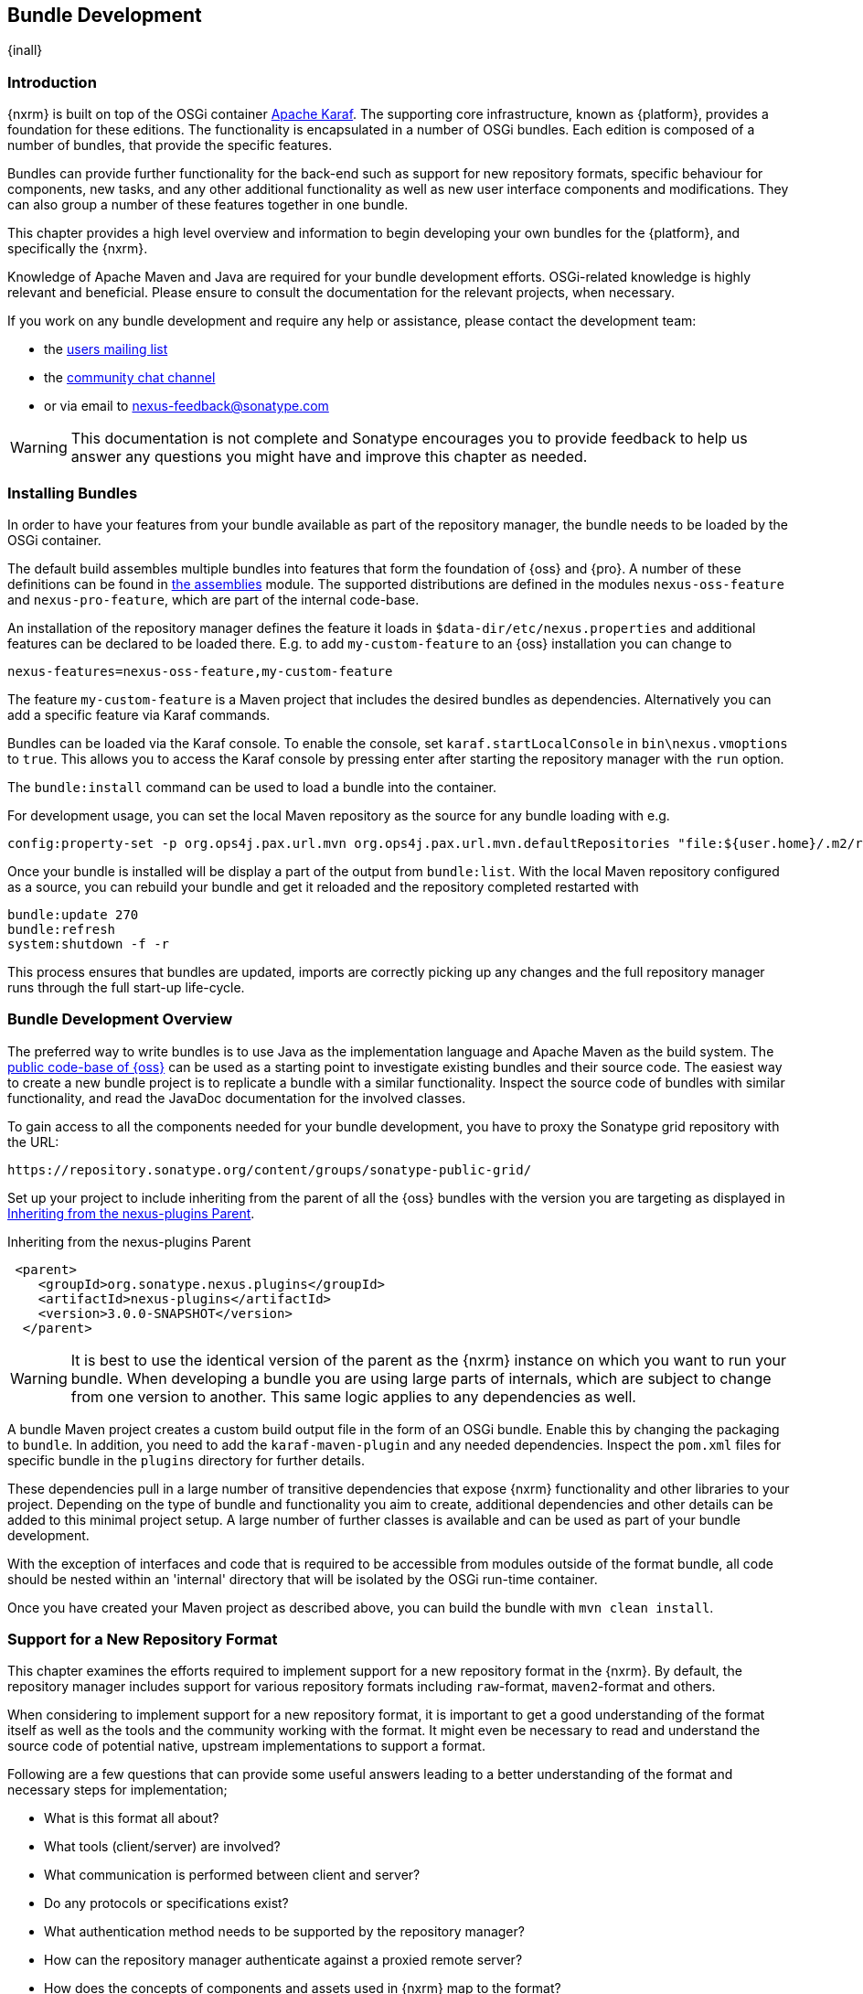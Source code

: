 [[bundle-development]]
==  Bundle Development

{inall}


[[bundle-development-introduction]]
=== Introduction

{nxrm} is built on top of the OSGi container http://karaf.apache.org/[Apache Karaf]. The supporting core
infrastructure, known as {platform}, provides a foundation for these editions. The functionality is encapsulated
in a number of OSGi bundles. Each edition is composed of a number of bundles, that provide the specific features.

Bundles can provide further functionality for the back-end such as support for new repository formats, specific
behaviour for components, new tasks, and any other additional functionality as well as new user interface
components and modifications. They can also group a number of these features together in one bundle.

This chapter provides a high level overview and information to begin developing your own bundles for the
{platform}, and specifically the {nxrm}.

Knowledge of Apache Maven and Java are required for your bundle development efforts. OSGi-related knowledge is
highly relevant and beneficial. Please ensure to consult the documentation for the relevant projects, when
necessary.

If you work on any bundle development and require any help or assistance, please contact the development team:

* the https://groups.google.com/a/glists.sonatype.com/forum/?hl=en#!forum/nexus-users[users mailing list]
* the https://links.sonatype.com/products/nexus/community-chat[community chat channel]
* or via email to nexus-feedback@sonatype.com

WARNING: This documentation is not complete and Sonatype encourages you to provide feedback to help us answer any
questions you might have and improve this chapter as needed.


[[bundle-development-installing]]
=== Installing Bundles

In order to have your features from your bundle available as part of the repository manager, the bundle needs to
be loaded by the OSGi container.

The default build assembles multiple bundles into features that form the foundation of {oss} and {pro}. A number
of these definitions can be found in https://github.com/sonatype/nexus-public/tree/master/assemblies/[the
assemblies] module. The supported distributions are defined in the modules `nexus-oss-feature` and
`nexus-pro-feature`, which are part of the internal code-base.

An installation of the repository manager defines the feature it loads in `$data-dir/etc/nexus.properties` and
additional features can be declared to be loaded there. E.g. to add `my-custom-feature` to an {oss} installation
you can change to

----
nexus-features=nexus-oss-feature,my-custom-feature
----

The feature `my-custom-feature` is a Maven project that includes the desired bundles as dependencies.
Alternatively you can add a specific feature via Karaf commands.

Bundles can be loaded via the Karaf console. To enable the console, set `karaf.startLocalConsole` in
`bin\nexus.vmoptions` to `true`. This allows you to access the Karaf console by pressing enter after starting the
repository manager with the `run` option.

The `bundle:install` command can be used to load a bundle into the container.

For development usage, you can set the local Maven repository as the source for any bundle loading with e.g.

----
config:property-set -p org.ops4j.pax.url.mvn org.ops4j.pax.url.mvn.defaultRepositories "file:${user.home}/.m2/repository@id=system.repository@snapshots"
----

Once your bundle is installed will be display a part of the output from `bundle:list`. With the local Maven
repository configured as a source, you can rebuild your bundle and get it reloaded and the repository completed
restarted with

----
bundle:update 270
bundle:refresh
system:shutdown -f -r
----
 
This process ensures that bundles are updated, imports are correctly picking up any changes and the full
repository manager runs through the full start-up life-cycle.


[[bundle-development-overview]]
=== Bundle Development Overview

The preferred way to write bundles is to use Java as the implementation language and Apache Maven as the build
system. The https://github.com/sonatype/nexus-public[public code-base of {oss}] can be used as a starting point to
investigate existing bundles and their source code. The easiest way to create a new bundle project is to replicate
a bundle with a similar functionality. Inspect the source code of bundles with similar functionality, and read the
JavaDoc documentation for the involved classes.

To gain access to all the components needed for your bundle development, you have to proxy the Sonatype grid
repository with the URL:

----
https://repository.sonatype.org/content/groups/sonatype-public-grid/
----

Set up your project to include inheriting from the parent of all the {oss} bundles with the version you are
targeting as displayed in <<fig-nexus-plugins-parent>>.

[[fig-nexus-plugins-parent]]
.Inheriting from the nexus-plugins Parent
----
 <parent>
    <groupId>org.sonatype.nexus.plugins</groupId>
    <artifactId>nexus-plugins</artifactId>
    <version>3.0.0-SNAPSHOT</version>
  </parent>
---- 

WARNING: It is best to use the identical version of the parent as the {nxrm} instance on which you want to run your
bundle. When developing a bundle you are using large parts of internals, which are subject to change from one
version to another. This same logic applies to any dependencies as well.

A bundle Maven project creates a custom build output file in the form of an OSGi bundle. Enable this by changing
the packaging to `bundle`. In addition, you need to add the `karaf-maven-plugin` and any needed dependencies.
Inspect the `pom.xml` files for specific bundle in the `plugins` directory for further details.

These dependencies pull in a large number of transitive dependencies that expose {nxrm} functionality and other
libraries to your project.  Depending on the type of bundle and functionality you aim to create, additional
dependencies and other details can be added to this minimal project setup.  A large number of further classes is
available and can be used as part of your bundle development.

With the exception of interfaces and code that is required to be accessible from modules outside of the format
bundle, all code should be nested within an 'internal' directory that will be isolated by the OSGi run-time
container.

Once you have created your Maven project as described above, you can build the bundle with `mvn clean install`.

[[repo-format]]
=== Support for a New Repository Format

This chapter examines the efforts required to implement support for a new repository format in
the {nxrm}. By default, the repository manager includes support for various repository formats including
`raw`-format, `maven2`-format and others.

When considering to implement support for a new repository format, it is important to get a good understanding of
the format itself as well as the tools and the community working with the format. It might even be necessary to
read and understand the source code of potential native, upstream implementations to support a format.

Following are a few questions that can provide some useful answers leading to a better understanding of the format
and necessary steps for implementation;

* What is this format all about?
* What tools (client/server) are involved?
* What communication is performed between client and server?
* Do any protocols or specifications exist?
* What authentication method needs to be supported by the repository manager?
* How can the repository manager authenticate against a proxied remote server?
* How does the concepts of components and assets used in {nxrm} map to the format?
* What is the best way to map the component identifier of name, version and group to the format?
* What format specific attributes should be stored as components and assets?
* Is it necessary to rewrite proxied metadata? E.g. proxied metadata contains absolute URLs to proxied server that
it has to rewrite to point to repository manager.
* Are there any special features that should be considered?

To provide sufficient support for users, a new repository format needs to include a number of features:

- proxying components from remote repositories
- storing and managing components in a hosted repository
- exposing multiple repositories to users as a single repository group
- format-specific search criteria and the related search functionality

Depending on the specific of the repository format being implemented a number of other features have to be
provided or can optionally provide additional value to the user:

- any required tasks for maintenance of the repositories and their content
- client side tools to allow the standard tools to interact with the repositories on the repository manager
- custom features to display information about the repositories or their content in the user interface

The implementation of all these features for the `raw`-format can be found in the module
`plugins/nexus-repository-raw`. The `raw` format is a good example code-base to expose as it presents the most
simplistic repository format.

The Maven repository format as used by Apache Maven and many other tools is implemented in the
`plugins/nexus-repository-maven` module. It can serve as another, slightly more complex, example. Examining the
code base can be especially useful, if you know the Maven repository format.

==== Format, Recipe and Facet

Extending `Format` allows you define support for your new repository format. Proxy, hosted and group functionality
are implemented in a corresponding `Recipe` implementation each. The recipe enables the system to configures the
'view' of a repository. It configures the facets that decorate the implementation, and matches up routes with
appropriate handlers. Some handlers like the `SecurityHandler` are required for all repositories, while others are
used to implement format specific functionality like managing the content (i.e. RawContentHandler).

Facets are used to decorate the format and provide additional functionality like proxy support (e.g. RawProxyFacet).

Each format plugin is required to extend `RepositoryFormatSecurityConfigurationResource` to provide security
configuration. This simple implementation can be used to enhance the security rules as necessary.

==== Storage

An addressable component in a repository is described as a `Component`. Typically it defines common metadata like
name and version and acts as the parent for one or multiple assets. An `Asset` represents binary content of any
type - usually a JAR file, ZIP archive or some other binary format and additional files associated with the
package (i.e. pom.xml for maven).  Some metadata is automatically collected for Assets,
like check-sums, while each format can also contribute its own specific metadata. An asset should always have a
`sha1` check-sum, but certain formats may require other types of check-sum and should extend the
`Asset.attributes.checksum` map as required to store these.

==== User Interface 

The user interface for supporting a new repository format is following a standard-pattern and is implemented as a
recipe in the `nexus-coreui-plugin` bundle in
`src/main/resources/static/rapture/NX/coreui/view/repository/recipe/`. These merely compose configuration for
specific facets are implemented in , which should be implemented in `.../repository/facet`.

If a given format requires any additional specific configuration you have to add a new facet configuration screen
with the required fields. They have to be mapped to the key/value map called attributes of the
repository. E.g. a repository format `foo` has to be mapped to `attributes.foo.someConfigProperty`. New
format configurations need to be registered in the 'views' configuration of the controller in
`.../coreui/controller/Repositories.js`.

==== Tasks

Tasks are be implemented for scheduled maintenance and similar task, that operate on a repository as a whole. The
Maven repository bundle includes a number of tasks that can serve as an example in the
`org.sonatype.nexus.repository.maven.tasks` package. 

=== Contributing Bundles

Ideally any new bundles created, yields significant benefits for the overall community of users. Sonatype
encourages contribution of such bundles to the upstream repository and is offering support and help for such
efforts.

The minimum steps for such contributions are:

* Sign and submit a http://www.sonatype.org/SonatypeCLA.pdf[contributor license agreement] to Sonatype
* Create a pull request with the relevant changes to the https://github.com/sonatype/nexus-public[nexus-public
  repository]

In further collaboration Sontaype will decide upon next steps on a case-by-case basis and work with you to

* Create sufficient tests
* Provide access to upstream repositories
* Facilitate other infrastructure such as CI server builds
* Help you with verification and testing
* Work with you on user documentation and outreach
* Expose your work to the user community
* And many others.




